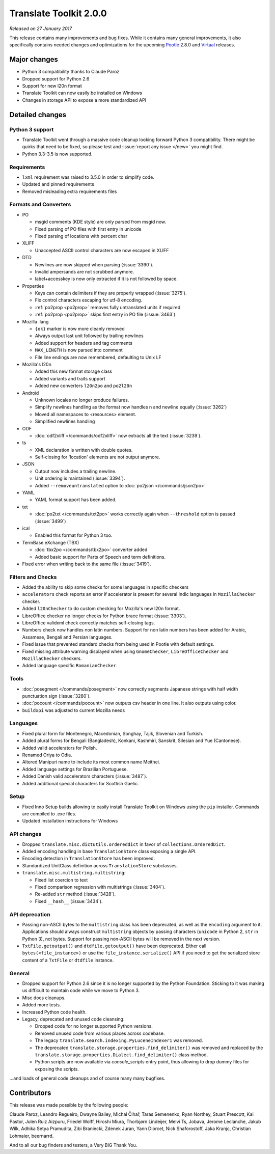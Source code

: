 Translate Toolkit 2.0.0
***********************

*Released on 27 January 2017*

This release contains many improvements and bug fixes. While it contains many
general improvements, it also specifically contains needed changes and
optimizations for the upcoming `Pootle <http://pootle.translatehouse.org/>`_
2.8.0 and `Virtaal <http://virtaal.translatehouse.org>`_ releases.


Major changes
=============

- Python 3 compatibility thanks to Claude Paroz
- Dropped support for Python 2.6
- Support for new l20n format
- Translate Toolkit can now easily be installed on Windows
- Changes in storage API to expose a more standardized API


Detailed changes
================

Python 3 support
----------------

- Translate Toolkit went through a massive code cleanup looking forward Python
  3 compatibility. There might be quirks that need to be fixed, so please test
  and :issue:`report any issue </new>` you might find.
- Python 3.3-3.5 is now supported.


Requirements
------------

- ``lxml`` requirement was raised to 3.5.0 in order to simplify code.
- Updated and pinned requirements
- Removed misleading extra requirements files


Formats and Converters
----------------------

- PO

  - msgid comments (KDE style) are only parsed from msgid now.
  - Fixed parsing of PO files with first entry in unicode
  - Fixed parsing of locations with percent char

- XLIFF

  - Unaccepted ASCII control characters are now escaped in XLIFF

- DTD

  - Newlines are now skipped when parsing (:issue:`3390`).
  - Invalid ampersands are not scrubbed anymore.
  - label+accesskey is now only extracted if it is not followed by space.

- Properties

  - Keys can contain delimiters if they are properly wrapped (:issue:`3275`).
  - Fix control characters escaping for utf-8 encoding.
  - :ref:`po2prop <po2prop>` removes fully untranslated units if
    required
  - :ref:`po2prop <po2prop>` skips first entry in PO file (:issue:`3463`)

- Mozilla .lang

  - ``{ok}`` marker is now more cleanly removed
  - Always output last unit followed by trailing newlines
  - Added support for headers and tag comments
  - ``MAX_LENGTH`` is now parsed into comment
  - File line endings are now remembered, defaulting to Unix LF

- Mozilla's l20n

  - Added this new format storage class
  - Added variants and traits support
  - Added new converters ``l20n2po`` and ``po2l20n``

- Android

  - Unknown locales no longer produce failures.
  - Simplify newlines handling as the format now handles \n and newline equally
    (:issue:`3262`)
  - Moved all namespaces to <resources> element.
  - Simplified newlines handling

- ODF

  - :doc:`odf2xliff </commands/odf2xliff>` now extracts all the text
    (:issue:`3239`).

- ts

  - XML declaration is written with double quotes.
  - Self-closing for 'location' elements are not output anymore.

- JSON

  - Output now includes a trailing newline.
  - Unit ordering is maintained (:issue:`3394`).
  - Added ``--removeuntranslated`` option to :doc:`po2json </commands/json2po>`

- YAML

  - YAML format support has been added.

- txt

  - :doc:`po2txt </commands/txt2po>` works correctly again when ``--threshold``
    option is passed (:issue:`3499`)

- ical

  - Enabled this format for Python 3 too.

- TermBase eXchange (TBX)

  - :doc:`tbx2po </commands/tbx2po>` converter added
  - Added basic support for Parts of Speech and term definitions.

- Fixed error when writing back to the same file (:issue:`3419`).


Filters and Checks
------------------

- Added the ability to skip some checks for some languages in specific checkers
- ``accelerators`` check reports an error if accelerator is present for several
  Indic languages in ``MozillaChecker`` checker.
- Added ``l20nChecker`` to do custom checking for Mozilla's new l20n format.
- LibreOffice checker no longer checks for Python brace format (:issue:`3303`).
- LibreOffice validxml check correctly matches self-closing tags.
- Numbers check now handles non latin numbers. Support for non latin numbers
  has been added for Arabic, Assamese, Bengali and Persian languages.
- Fixed issue that prevented standard checks from being used in Pootle with
  default settings.
- Fixed missing attribute warning displayed when using ``GnomeChecker``,
  ``LibreOfficeChecker`` and ``MozillaChecker`` checkers.
- Added language specific ``RomanianChecker``.


Tools
-----

- :doc:`posegment </commands/posegment>` now correctly segments Japanese
  strings with half width punctuation sign (:issue:`3280`).
- :doc:`pocount </commands/pocount>` now outputs csv header in one line. It
  also outputs using color.
- ``buildxpi`` was adjusted to current Mozilla needs


Languages
---------

- Fixed plural form for Montenegro, Macedonian, Songhay, Tajik, Slovenian and
  Turkish.
- Added plural forms for Bengali (Bangladesh), Konkani, Kashmiri, Sanskrit,
  Silesian and Yue (Cantonese).
- Added valid accelerators for Polish.
- Renamed Oriya to Odia.
- Altered Manipuri name to include its most common name Meithei.
- Added language settings for Brazilian Portuguese.
- Added Danish valid accelerators characters (:issue:`3487`).
- Added additional special characters for Scottish Gaelic.


Setup
-----

- Fixed Inno Setup builds allowing to easily install Translate Toolkit on
  Windows using the ``pip`` installer. Commands are compiled to .exe files.
- Updated installation instructions for Windows


API changes
-----------

- Dropped ``translate.misc.dictutils.ordereddict`` in favor of
  ``collections.OrderedDict``.
- Added encoding handling in base ``TranslationStore`` class exposing a single
  API.
- Encoding detection in ``TranslationStore`` has been improved.
- Standardized UnitClass definition across ``TranslationStore`` subclasses.
- ``translate.misc.multistring.multistring``:

  - Fixed list coercion to text
  - Fixed comparison regression with multistrings (:issue:`3404`).
  - Re-added ``str`` method (:issue:`3428`).
  - Fixed ``__hash__`` (:issue:`3434`).


API deprecation
---------------

- Passing non-ASCII bytes to the ``multistring`` class has been deprecated, as
  well as the ``encoding`` argument to it.
  Applications should always construct ``multistring`` objects by passing
  characters (``unicode`` in Python 2, ``str`` in Python 3), not bytes. Support
  for passing non-ASCII bytes will be removed in the next version.
- ``TxtFile.getoutput()`` and ``dtdfile.getoutput()`` have been deprecated.
  Either call ``bytes(<file_instance>)`` or use the
  ``file_instance.serialize()`` API if you need to get the serialized store
  content of a ``TxtFile`` or ``dtdfile`` instance.


General
-------

- Dropped support for Python 2.6 since it is no longer supported by the Python
  Foundation. Sticking to it was making us difficult to maintain code while we
  move to Python 3.
- Misc docs cleanups.
- Added more tests.
- Increased Python code health.
- Legacy, deprecated and unused code cleansing:

  - Dropped code for no longer supported Python versions.
  - Removed unused code from various places across codebase.
  - The legacy ``translate.search.indexing.PyLuceneIndexer1`` was removed.
  - The deprecated ``translate.storage.properties.find_delimiter()`` was
    removed and replaced by the
    ``translate.storage.properties.Dialect.find_delimiter()`` class method.
  - Python scripts are now available via `console_scripts` entry point, thus
    allowing to drop dummy files for exposing the scripts.


...and loads of general code cleanups and of course many many bugfixes.


Contributors
============

This release was made possible by the following people:

Claude Paroz, Leandro Regueiro, Dwayne Bailey, Michal Čihař, Taras Semenenko,
Ryan Northey, Stuart Prescott, Kai Pastor, Julen Ruiz Aizpuru, Friedel Wolff,
Hiroshi Miura, Thorbjørn Lindeijer, Melvi Ts, Jobava, Jerome Leclanche, Jakub
Wilk, Adhika Setya Pramudita, Zibi Braniecki, Zdenek Juran, Yann Diorcet, Nick
Shaforostoff, Jaka Kranjc, Christian Lohmaier, beernarrd.

And to all our bug finders and testers, a Very BIG Thank You.
